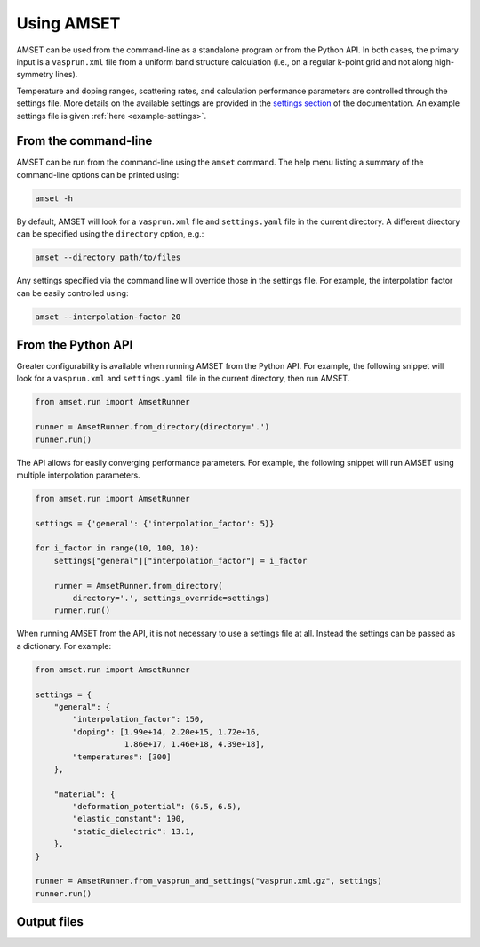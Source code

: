 Using AMSET
===========

AMSET can be used from the command-line as a standalone program or from the
Python API. In both cases, the primary input is a ``vasprun.xml`` file from a
uniform band structure calculation (i.e., on a regular k-point grid and not
along high-symmetry lines).

Temperature and doping ranges, scattering rates, and calculation performance
parameters are controlled through the settings file. More details on the
available settings are provided in the `settings section <settings>`_ of the
documentation. An example settings file is given :ref:`here <example-settings>`.

From the command-line
---------------------

AMSET can be run from the command-line using the ``amset`` command. The help
menu listing a summary of the command-line options can be printed using:

.. code-block:: bash

    amset -h

By default, AMSET will look for a ``vasprun.xml`` file and ``settings.yaml``
file in the current directory. A different directory can be specified using
the ``directory`` option, e.g.:

.. code-block:: bash

    amset --directory path/to/files

Any settings specified via the command line will override those in the settings
file. For example, the interpolation factor can be easily controlled using:

.. code-block:: bash

    amset --interpolation-factor 20

From the Python API
-------------------

Greater configurability is available when running AMSET from the Python API.
For example, the following snippet will look for a ``vasprun.xml`` and
``settings.yaml`` file in the current directory, then run AMSET.

.. code-block:: python

    from amset.run import AmsetRunner

    runner = AmsetRunner.from_directory(directory='.')
    runner.run()

The API allows for easily converging performance parameters. For example,
the following snippet will run AMSET using multiple interpolation parameters.

.. code-block:: python

    from amset.run import AmsetRunner

    settings = {'general': {'interpolation_factor': 5}}

    for i_factor in range(10, 100, 10):
        settings["general"]["interpolation_factor"] = i_factor

        runner = AmsetRunner.from_directory(
            directory='.', settings_override=settings)
        runner.run()

When running AMSET from the API, it is not necessary to use a settings file
at all. Instead the settings can be passed as a dictionary. For example:

.. code-block:: python

    from amset.run import AmsetRunner

    settings = {
        "general": {
            "interpolation_factor": 150,
            "doping": [1.99e+14, 2.20e+15, 1.72e+16,
                       1.86e+17, 1.46e+18, 4.39e+18],
            "temperatures": [300]
        },

        "material": {
            "deformation_potential": (6.5, 6.5),
            "elastic_constant": 190,
            "static_dielectric": 13.1,
        },
    }

    runner = AmsetRunner.from_vasprun_and_settings("vasprun.xml.gz", settings)
    runner.run()

Output files
------------



